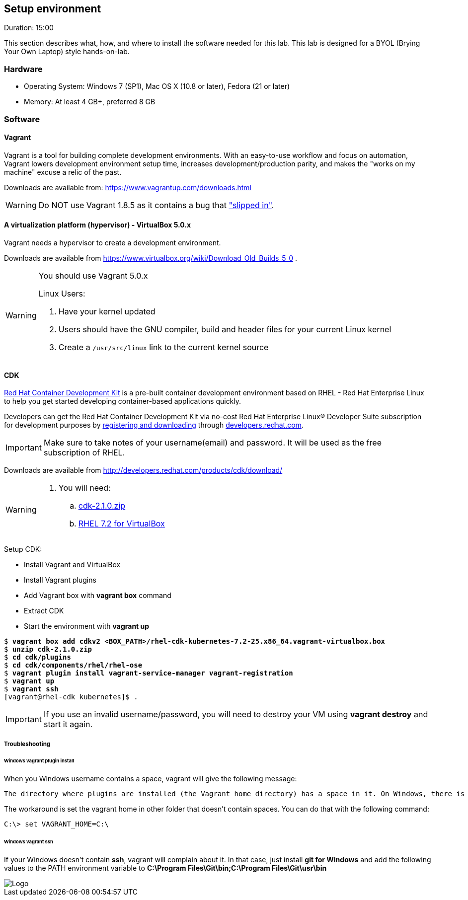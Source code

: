 // JBoss, Home of Professional Open Source
// Copyright 2016, Red Hat, Inc. and/or its affiliates, and individual
// contributors by the @authors tag. See the copyright.txt in the
// distribution for a full listing of individual contributors.
//
// Licensed under the Apache License, Version 2.0 (the "License");
// you may not use this file except in compliance with the License.
// You may obtain a copy of the License at
// http://www.apache.org/licenses/LICENSE-2.0
// Unless required by applicable law or agreed to in writing, software
// distributed under the License is distributed on an "AS IS" BASIS,
// WITHOUT WARRANTIES OR CONDITIONS OF ANY KIND, either express or implied.
// See the License for the specific language governing permissions and
// limitations under the License.

## Setup environment
Duration: 15:00

This section describes what, how, and where to install the software needed for this lab. This lab is designed for a BYOL (Brying Your Own Laptop) style hands-on-lab.

### Hardware

- Operating System: Windows 7 (SP1), Mac OS X (10.8 or later), Fedora (21 or later)
- Memory: At least 4 GB+, preferred 8 GB

### Software

#### Vagrant

Vagrant is a tool for building complete development environments. With an easy-to-use workflow and focus on automation, Vagrant lowers development environment setup time, increases development/production parity, and makes the "works on my machine" excuse a relic of the past.

Downloads are available from: link:https://www.vagrantup.com/downloads.html[]

[WARNING]
====
Do NOT use Vagrant 1.8.5 as it contains a bug that link:https://github.com/mitchellh/vagrant/issues/7610#issuecomment-234609660["slipped in"].
====

#### A virtualization platform (hypervisor) - VirtualBox 5.0.x

Vagrant needs a hypervisor to create a development environment. 

Downloads are available from link:https://www.virtualbox.org/wiki/Download_Old_Builds_5_0[] .

[WARNING]
====
You should use Vagrant 5.0.x

Linux Users:

. Have your kernel updated
. Users should have the GNU compiler, build and header files for your current Linux kernel
. Create a `/usr/src/linux` link to the current kernel source
====

#### CDK

link:http://developers.redhat.com/products/cdk/overview/[Red Hat Container Development Kit] is a pre-built container development environment based on RHEL - Red Hat Enterprise Linux to help you get started developing container-based applications quickly. 

Developers can get the Red Hat Container Development Kit via no-cost Red Hat Enterprise Linux® Developer Suite subscription for development purposes by link:https://developers.redhat.com/download-manager/link/1350474[registering and downloading] through link:developers.redhat.com/[developers.redhat.com]. 

IMPORTANT: Make sure to take notes of your username(email) and password. It will be used as the free subscription of RHEL.

Downloads are available from link:http://developers.redhat.com/products/cdk/download/[]

[WARNING]
====
. You will need:
.. link:http://developers.redhat.com/download-manager/file/cdk-2.1.0.zip[cdk-2.1.0.zip]
.. link:https://developers.redhat.com/download-manager/file/rhel-cdk-kubernetes-7.2-25.x86_64.vagrant-virtualbox.box[RHEL 7.2 for VirtualBox]

====

Setup CDK:

- Install Vagrant and VirtualBox
- Install Vagrant plugins
- Add Vagrant box with *vagrant box* command
- Extract CDK
- Start the environment with *vagrant up*

[source,bash,subs="normal,attributes"]
----
$ *vagrant box add cdkv2* **<BOX_PATH>/rhel-cdk-kubernetes-7.2-25.x86_64.vagrant-virtualbox.box**
$ *unzip cdk-2.1.0.zip*
$ *cd cdk/plugins*
$ *cd cdk/components/rhel/rhel-ose*
$ *vagrant plugin install vagrant-service-manager vagrant-registration*
$ *vagrant up*
$ *vagrant ssh*
[vagrant@rhel-cdk kubernetes]$ .
----

IMPORTANT: If you use an invalid username/password, you will need to destroy your VM using **vagrant destroy** and start it again.

##### Troubleshooting

###### Windows vagrant plugin install

When you Windows username contains a space, vagrant will give the following message:

====
 The directory where plugins are installed (the Vagrant home directory) has a space in it. On Windows, there is a bug in Ruby when compiling plugins into directories with spaces. Please move your Vagrant home directory to a path without spaces and try again.
====

The workaround is set the vagrant home in other folder that doesn't contain spaces. You can do that with the following command:

[source,bash,subs="normal,attributes"]
----
C:\> set VAGRANT_HOME=C:\
----


###### Windows vagrant ssh

If your Windows doesn't contain *ssh*, vagrant will complain about it. In that case, just install *git for Windows* and add the following values to the PATH environment variable to **C:\Program Files\Git\bin;C:\Program Files\Git\usr\bin**

image::images/vagrant-windows-git.png[Logo,float="center",align="center"]